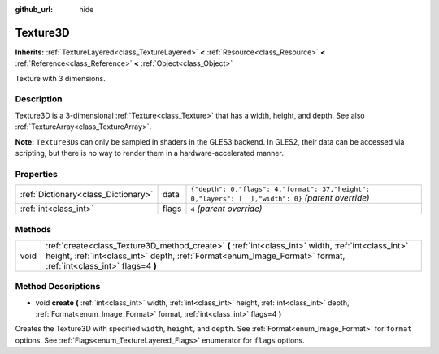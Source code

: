 :github_url: hide

.. Generated automatically by RebelEngine/tools/scripts/rst_from_xml.py
.. DO NOT EDIT THIS FILE, but the Texture3D.xml source instead.
.. The source is found in docs or modules/<name>/docs.

.. _class_Texture3D:

Texture3D
=========

**Inherits:** :ref:`TextureLayered<class_TextureLayered>` **<** :ref:`Resource<class_Resource>` **<** :ref:`Reference<class_Reference>` **<** :ref:`Object<class_Object>`

Texture with 3 dimensions.

Description
-----------

Texture3D is a 3-dimensional :ref:`Texture<class_Texture>` that has a width, height, and depth. See also :ref:`TextureArray<class_TextureArray>`.

**Note:** ``Texture3D``\ s can only be sampled in shaders in the GLES3 backend. In GLES2, their data can be accessed via scripting, but there is no way to render them in a hardware-accelerated manner.

Properties
----------

+-------------------------------------+-------+----------------------------------------------------------------------------------------------------+
| :ref:`Dictionary<class_Dictionary>` | data  | ``{"depth": 0,"flags": 4,"format": 37,"height": 0,"layers": [  ],"width": 0}`` *(parent override)* |
+-------------------------------------+-------+----------------------------------------------------------------------------------------------------+
| :ref:`int<class_int>`               | flags | ``4`` *(parent override)*                                                                          |
+-------------------------------------+-------+----------------------------------------------------------------------------------------------------+

Methods
-------

+------+-------------------------------------------------------------------------------------------------------------------------------------------------------------------------------------------------------------------------+
| void | :ref:`create<class_Texture3D_method_create>` **(** :ref:`int<class_int>` width, :ref:`int<class_int>` height, :ref:`int<class_int>` depth, :ref:`Format<enum_Image_Format>` format, :ref:`int<class_int>` flags=4 **)** |
+------+-------------------------------------------------------------------------------------------------------------------------------------------------------------------------------------------------------------------------+

Method Descriptions
-------------------

.. _class_Texture3D_method_create:

- void **create** **(** :ref:`int<class_int>` width, :ref:`int<class_int>` height, :ref:`int<class_int>` depth, :ref:`Format<enum_Image_Format>` format, :ref:`int<class_int>` flags=4 **)**

Creates the Texture3D with specified ``width``, ``height``, and ``depth``. See :ref:`Format<enum_Image_Format>` for ``format`` options. See :ref:`Flags<enum_TextureLayered_Flags>` enumerator for ``flags`` options.

.. |virtual| replace:: :abbr:`virtual (This method should typically be overridden by the user to have any effect.)`
.. |const| replace:: :abbr:`const (This method has no side effects. It doesn't modify any of the instance's member variables.)`
.. |vararg| replace:: :abbr:`vararg (This method accepts any number of arguments after the ones described here.)`
